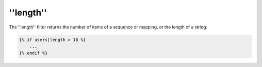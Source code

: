''length''
==========

The ''length'' filter returns the number of items of a sequence or mapping, or
the length of a string:

.. code-block:: jinja

    {% if users|length > 10 %}
        ...
    {% endif %}
